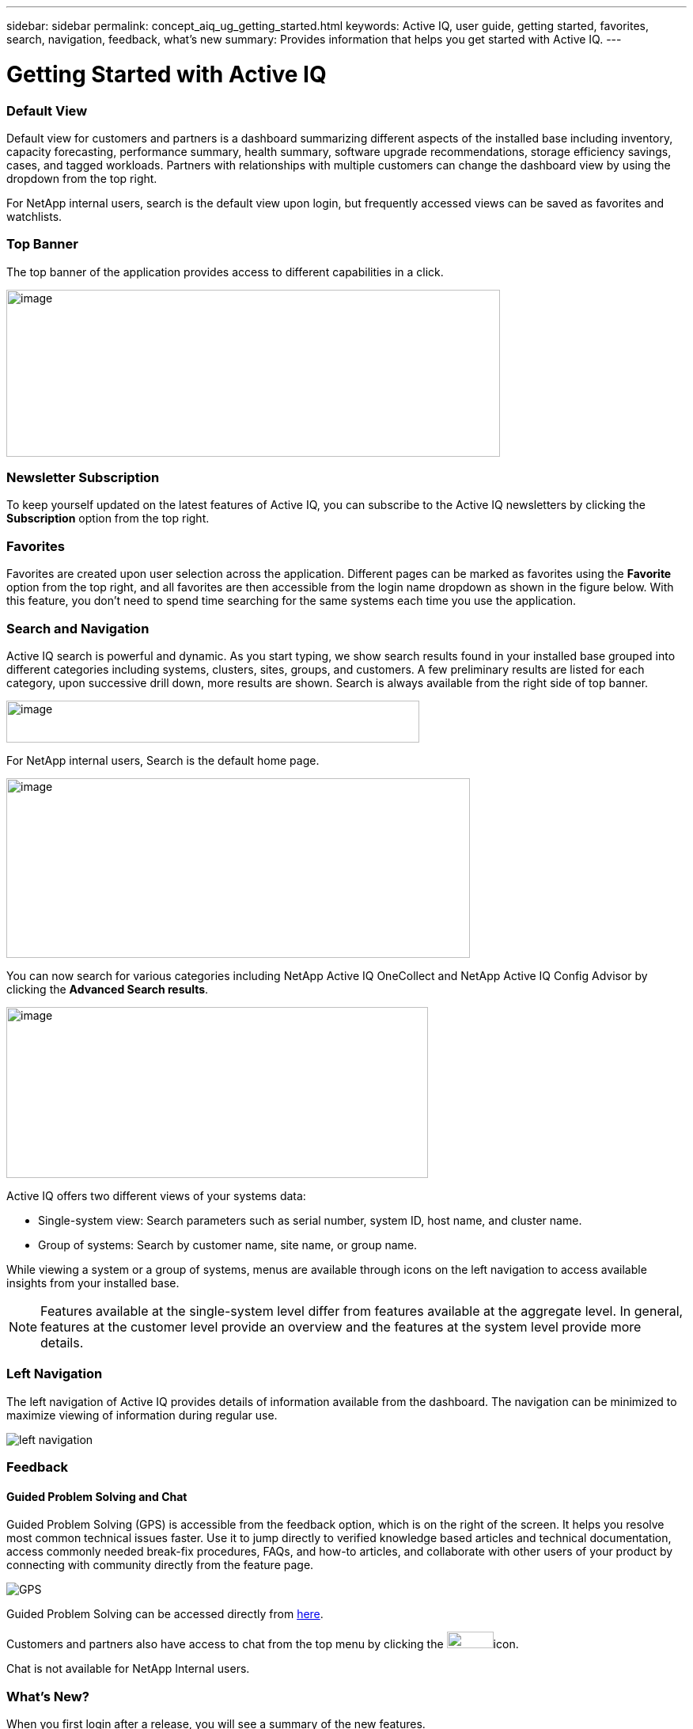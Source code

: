 ---
sidebar: sidebar
permalink: concept_aiq_ug_getting_started.html
keywords: Active IQ, user guide, getting started, favorites, search, navigation, feedback, what's new
summary: Provides information that helps you get started with Active IQ.
---

= Getting Started with Active IQ
:hardbreaks:
:nofooter:
:icons: font
:linkattrs:
:imagesdir: ./media/UserGuide

=== Default View

Default view for customers and partners is a dashboard summarizing different aspects of the installed base including inventory, capacity forecasting, performance summary, health summary, software upgrade recommendations, storage efficiency savings, cases, and tagged workloads. Partners with relationships with multiple customers can change the dashboard view by using the dropdown from the top right.

For NetApp internal users, search is the default view upon login, but frequently accessed views can be saved as favorites and watchlists.

=== Top Banner

The top banner of the application provides access to different capabilities in a click.

image:active_iq_main_menu.png[image,width=624,height=211]

=== Newsletter Subscription

To keep yourself updated on the latest features of Active IQ, you can subscribe to the Active IQ newsletters by clicking the *Subscription* option from the top right.

=== Favorites

Favorites are created upon user selection across the application. Different pages can be marked as favorites using the *Favorite* option from the top right, and all favorites are then accessible from the login name dropdown as shown in the figure below. With this feature, you don’t need to spend time searching for the same systems each time you use the application.

=== Search and Navigation

Active IQ search is powerful and dynamic. As you start typing, we show search results found in your installed base grouped into different categories including systems, clusters, sites, groups, and customers. A few preliminary results are listed for each category, upon successive drill down, more results are shown. Search is always available from the right side of top banner.

image:image4.png[image,width=522,height=53]

For NetApp internal users, Search is the default home page.

image:image5.png[image,width=586,height=227]

You can now search for various categories including NetApp Active IQ OneCollect and NetApp Active IQ Config Advisor by clicking the *Advanced Search results*.

image:image6.png[image,width=533,height=216]

Active IQ offers two different views of your systems data:

* Single-system view: Search parameters such as serial number, system ID, host name, and cluster name.
* Group of systems: Search by customer name, site name, or group name.

While viewing a system or a group of systems, menus are available through icons on the left navigation to access available insights from your installed base.

NOTE: Features available at the single-system level differ from features available at the aggregate level. In general, features at the customer level provide an overview and the features at the system level provide more details.

=== Left Navigation

The left navigation of Active IQ provides details of information available from the dashboard. The navigation can be minimized to maximize viewing of information during regular use.

image:left_navigation.png[left navigation]

=== Feedback
==== Guided Problem Solving and Chat

Guided Problem Solving (GPS) is accessible from the feedback option, which is on the right of the screen. It helps you resolve most common technical issues faster. Use it to jump directly to verified knowledge based articles and technical documentation, access commonly needed break-fix procedures, FAQs, and how-to articles, and collaborate with other users of your product by connecting with community directly from the feature page.

image:aiq_guided_problem_solve.png[GPS]

Guided Problem Solving can be accessed directly from https://mysupport.netapp.com/GPS[here^].

Customers and partners also have access to chat from the top menu by clicking the image:image8.png[image,width=59,height=21]icon.

Chat is not available for NetApp Internal users.

=== What’s New?

When you first login after a release, you will see a summary of the new features.

This information is also available from the feedback option, which is on the right of the screen.

image:aiq_whats_new.png[Whaat's New]
